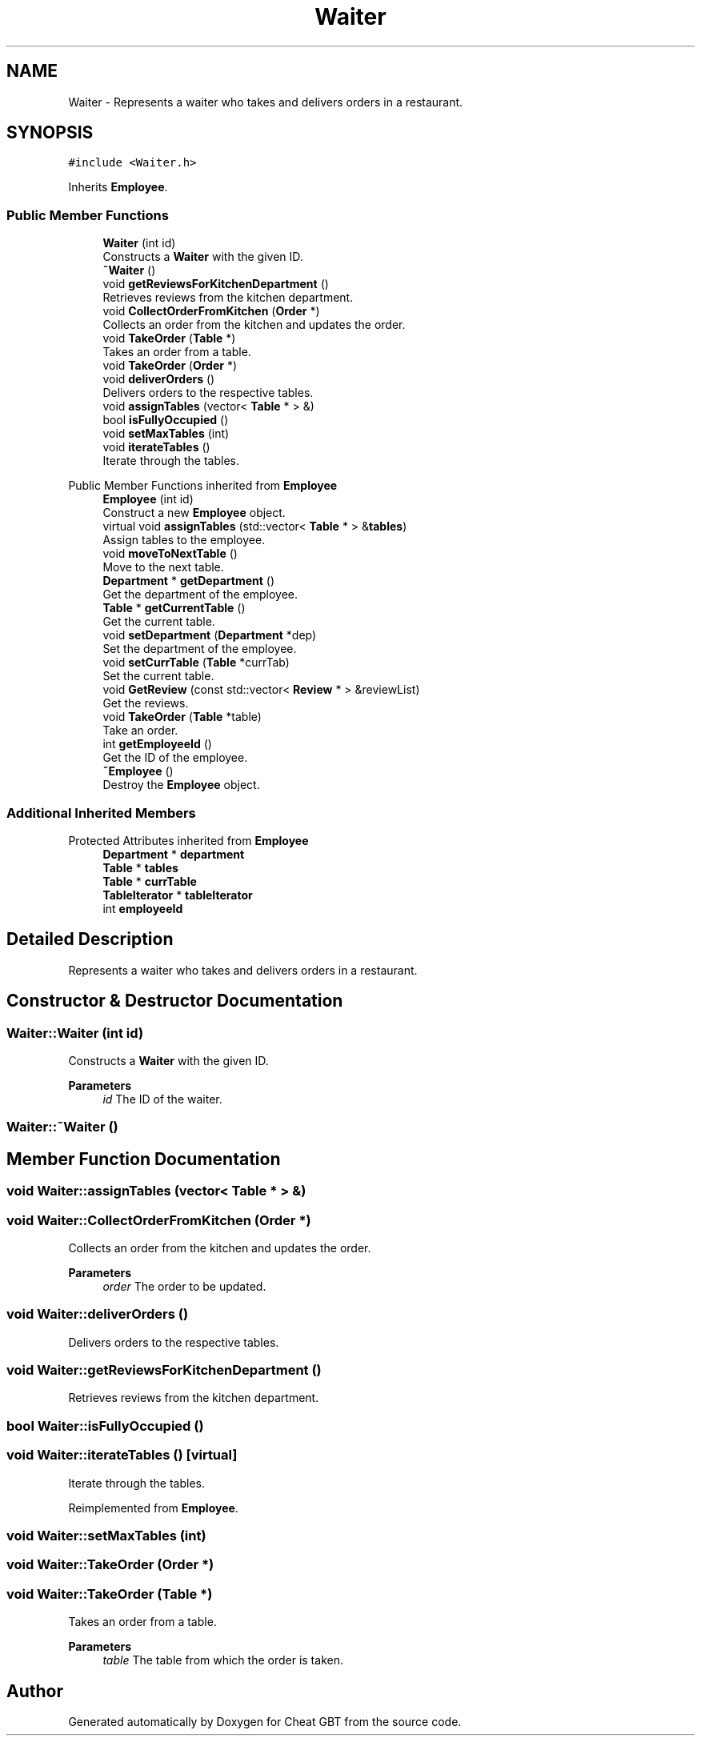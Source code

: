 .TH "Waiter" 3 "Cheat GBT" \" -*- nroff -*-
.ad l
.nh
.SH NAME
Waiter \- Represents a waiter who takes and delivers orders in a restaurant\&.  

.SH SYNOPSIS
.br
.PP
.PP
\fC#include <Waiter\&.h>\fP
.PP
Inherits \fBEmployee\fP\&.
.SS "Public Member Functions"

.in +1c
.ti -1c
.RI "\fBWaiter\fP (int id)"
.br
.RI "Constructs a \fBWaiter\fP with the given ID\&. "
.ti -1c
.RI "\fB~Waiter\fP ()"
.br
.ti -1c
.RI "void \fBgetReviewsForKitchenDepartment\fP ()"
.br
.RI "Retrieves reviews from the kitchen department\&. "
.ti -1c
.RI "void \fBCollectOrderFromKitchen\fP (\fBOrder\fP *)"
.br
.RI "Collects an order from the kitchen and updates the order\&. "
.ti -1c
.RI "void \fBTakeOrder\fP (\fBTable\fP *)"
.br
.RI "Takes an order from a table\&. "
.ti -1c
.RI "void \fBTakeOrder\fP (\fBOrder\fP *)"
.br
.ti -1c
.RI "void \fBdeliverOrders\fP ()"
.br
.RI "Delivers orders to the respective tables\&. "
.ti -1c
.RI "void \fBassignTables\fP (vector< \fBTable\fP * > &)"
.br
.ti -1c
.RI "bool \fBisFullyOccupied\fP ()"
.br
.ti -1c
.RI "void \fBsetMaxTables\fP (int)"
.br
.ti -1c
.RI "void \fBiterateTables\fP ()"
.br
.RI "Iterate through the tables\&. "
.in -1c

Public Member Functions inherited from \fBEmployee\fP
.in +1c
.ti -1c
.RI "\fBEmployee\fP (int id)"
.br
.RI "Construct a new \fBEmployee\fP object\&. "
.ti -1c
.RI "virtual void \fBassignTables\fP (std::vector< \fBTable\fP * > &\fBtables\fP)"
.br
.RI "Assign tables to the employee\&. "
.ti -1c
.RI "void \fBmoveToNextTable\fP ()"
.br
.RI "Move to the next table\&. "
.ti -1c
.RI "\fBDepartment\fP * \fBgetDepartment\fP ()"
.br
.RI "Get the department of the employee\&. "
.ti -1c
.RI "\fBTable\fP * \fBgetCurrentTable\fP ()"
.br
.RI "Get the current table\&. "
.ti -1c
.RI "void \fBsetDepartment\fP (\fBDepartment\fP *dep)"
.br
.RI "Set the department of the employee\&. "
.ti -1c
.RI "void \fBsetCurrTable\fP (\fBTable\fP *currTab)"
.br
.RI "Set the current table\&. "
.ti -1c
.RI "void \fBGetReview\fP (const std::vector< \fBReview\fP * > &reviewList)"
.br
.RI "Get the reviews\&. "
.ti -1c
.RI "void \fBTakeOrder\fP (\fBTable\fP *table)"
.br
.RI "Take an order\&. "
.ti -1c
.RI "int \fBgetEmployeeId\fP ()"
.br
.RI "Get the ID of the employee\&. "
.ti -1c
.RI "\fB~Employee\fP ()"
.br
.RI "Destroy the \fBEmployee\fP object\&. "
.in -1c
.SS "Additional Inherited Members"


Protected Attributes inherited from \fBEmployee\fP
.in +1c
.ti -1c
.RI "\fBDepartment\fP * \fBdepartment\fP"
.br
.ti -1c
.RI "\fBTable\fP * \fBtables\fP"
.br
.ti -1c
.RI "\fBTable\fP * \fBcurrTable\fP"
.br
.ti -1c
.RI "\fBTableIterator\fP * \fBtableIterator\fP"
.br
.ti -1c
.RI "int \fBemployeeId\fP"
.br
.in -1c
.SH "Detailed Description"
.PP 
Represents a waiter who takes and delivers orders in a restaurant\&. 
.SH "Constructor & Destructor Documentation"
.PP 
.SS "Waiter::Waiter (int id)"

.PP
Constructs a \fBWaiter\fP with the given ID\&. 
.PP
\fBParameters\fP
.RS 4
\fIid\fP The ID of the waiter\&. 
.RE
.PP

.SS "Waiter::~Waiter ()"

.SH "Member Function Documentation"
.PP 
.SS "void Waiter::assignTables (vector< \fBTable\fP * > &)"

.SS "void Waiter::CollectOrderFromKitchen (\fBOrder\fP *)"

.PP
Collects an order from the kitchen and updates the order\&. 
.PP
\fBParameters\fP
.RS 4
\fIorder\fP The order to be updated\&. 
.RE
.PP

.SS "void Waiter::deliverOrders ()"

.PP
Delivers orders to the respective tables\&. 
.SS "void Waiter::getReviewsForKitchenDepartment ()"

.PP
Retrieves reviews from the kitchen department\&. 
.SS "bool Waiter::isFullyOccupied ()"

.SS "void Waiter::iterateTables ()\fC [virtual]\fP"

.PP
Iterate through the tables\&. 
.PP
Reimplemented from \fBEmployee\fP\&.
.SS "void Waiter::setMaxTables (int)"

.SS "void Waiter::TakeOrder (\fBOrder\fP *)"

.SS "void Waiter::TakeOrder (\fBTable\fP *)"

.PP
Takes an order from a table\&. 
.PP
\fBParameters\fP
.RS 4
\fItable\fP The table from which the order is taken\&. 
.RE
.PP


.SH "Author"
.PP 
Generated automatically by Doxygen for Cheat GBT from the source code\&.
